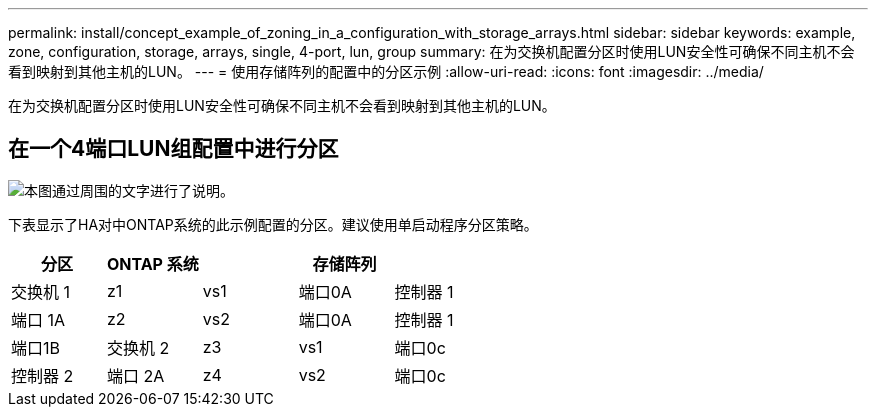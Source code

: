 ---
permalink: install/concept_example_of_zoning_in_a_configuration_with_storage_arrays.html 
sidebar: sidebar 
keywords: example, zone, configuration, storage, arrays, single, 4-port, lun, group 
summary: 在为交换机配置分区时使用LUN安全性可确保不同主机不会看到映射到其他主机的LUN。 
---
= 使用存储阵列的配置中的分区示例
:allow-uri-read: 
:icons: font
:imagesdir: ../media/


[role="lead"]
在为交换机配置分区时使用LUN安全性可确保不同主机不会看到映射到其他主机的LUN。



== 在一个4端口LUN组配置中进行分区

image::../media/one_4_port_array_lun_gp.gif[本图通过周围的文字进行了说明。]

下表显示了HA对中ONTAP系统的此示例配置的分区。建议使用单启动程序分区策略。

|===
| 分区 | ONTAP 系统 |  | 存储阵列 |  


 a| 
交换机 1



 a| 
z1
 a| 
vs1
 a| 
端口0A
 a| 
控制器 1
 a| 
端口 1A



 a| 
z2
 a| 
vs2
 a| 
端口0A
 a| 
控制器 1
 a| 
端口1B



 a| 
交换机 2



 a| 
z3
 a| 
vs1
 a| 
端口0c
 a| 
控制器 2
 a| 
端口 2A



 a| 
z4
 a| 
vs2
 a| 
端口0c
 a| 
控制器 2
 a| 
端口2B

|===